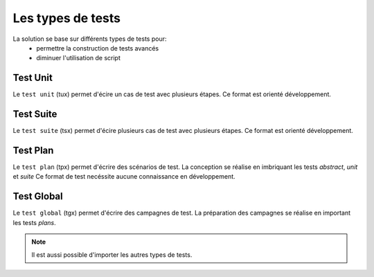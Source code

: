 Les types de tests
============

La solution se base sur différents types de tests pour:
 - permettre la construction de tests avancés 
 - diminuer l'utilisation de script

.. image:: /_static/images/testlibrary/testing_approach.png

Test Unit
---------

Le ``test unit`` (tux) permet d'écire un cas de test avec plusieurs étapes.
Ce format est orienté développement.

.. image:: /_static/images/testlibrary/tux.png

.. note: ``Python`` est utilisé comme language de conception des tests.

Test Suite
---------

Le ``test suite`` (tsx) permet d'écire plusieurs cas de test avec plusieurs étapes.
Ce format est orienté développement.

.. image:: /_static/images/testlibrary/tsx.png

.. note: ``Python`` est utilisé comme language de conception des tests.

Test Plan
----------

Le ``test plan`` (tpx) permet d'écrire des scénarios de test.
La conception se réalise en imbriquant les tests `abstract`, `unit` et `suite`
Ce format de test necéssite aucune connaissance en développement.

.. image:: /_static/images/testlibrary/tpx.png

Test Global
----------

Le ``test global`` (tgx) permet d'écrire des campagnes de test.
La préparation des campagnes se réalise en important les tests `plans`.

.. image:: /_static/images/testlibrary/tgx.png

.. note:: Il est aussi possible d'importer les autres types de tests.

	
	